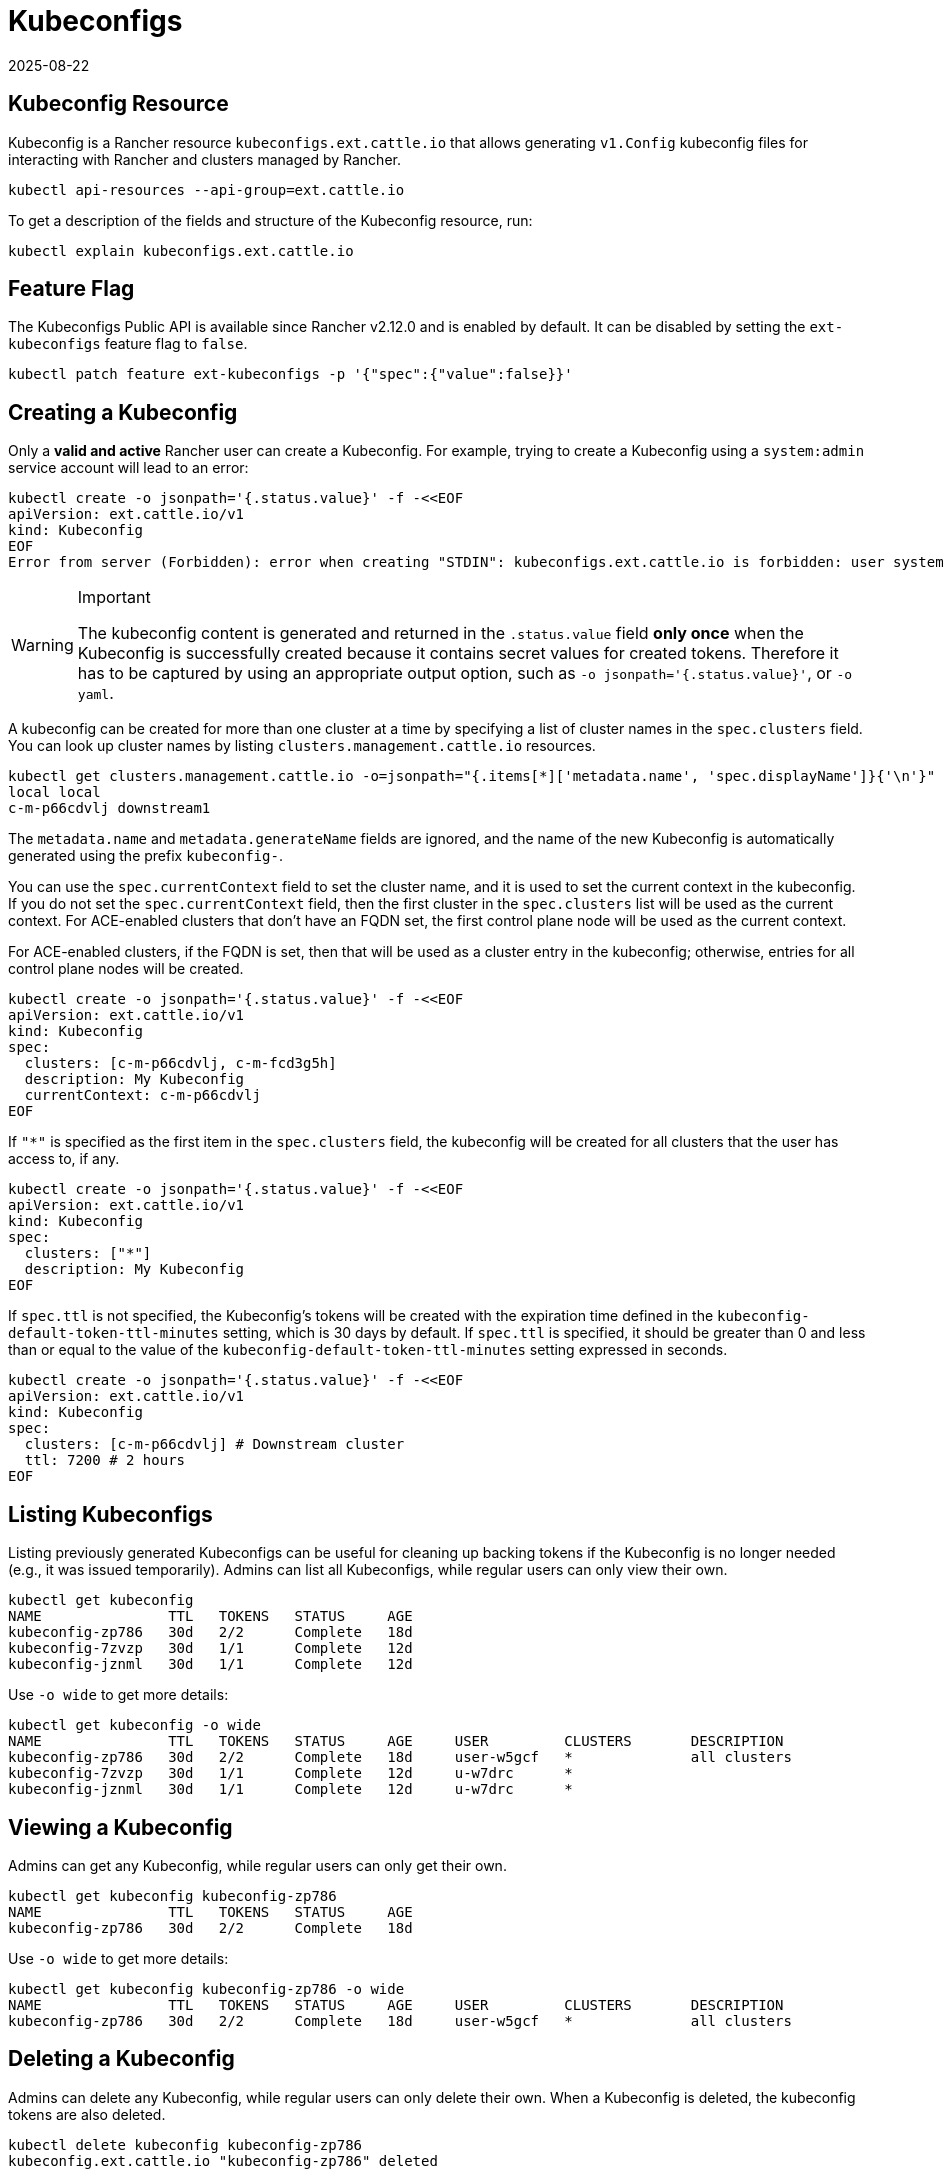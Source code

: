= Kubeconfigs
:revdate: 2025-08-22
:page-revdate: {revdate}

== Kubeconfig Resource

Kubeconfig is a Rancher resource `kubeconfigs.ext.cattle.io` that allows generating `v1.Config` kubeconfig files for interacting with Rancher and clusters managed by Rancher.

[,shell]
----
kubectl api-resources --api-group=ext.cattle.io
----

To get a description of the fields and structure of the Kubeconfig resource, run:

[,shell]
----
kubectl explain kubeconfigs.ext.cattle.io
----

== Feature Flag

The Kubeconfigs Public API is available since Rancher v2.12.0 and is enabled by default. It can be disabled by setting the `ext-kubeconfigs` feature flag to `false`.

[,shell]
----
kubectl patch feature ext-kubeconfigs -p '{"spec":{"value":false}}'
----

== Creating a Kubeconfig

Only a **valid and active** Rancher user can create a Kubeconfig. For example, trying to create a Kubeconfig using a `system:admin` service account will lead to an error:

[,bash]
----
kubectl create -o jsonpath='{.status.value}' -f -<<EOF
apiVersion: ext.cattle.io/v1
kind: Kubeconfig
EOF
Error from server (Forbidden): error when creating "STDIN": kubeconfigs.ext.cattle.io is forbidden: user system:admin is not a Rancher user
----

[WARNING]
.Important
====
The kubeconfig content is generated and returned in the `.status.value` field **only once** when the Kubeconfig is successfully created because it contains secret values for created tokens. Therefore it has to be captured by using an appropriate output option, such as `-o jsonpath='{.status.value}'`, or `-o yaml`.
====

A kubeconfig can be created for more than one cluster at a time by specifying a list of cluster names in the `spec.clusters` field. You can look up cluster names by listing `clusters.management.cattle.io` resources.

[,shell]
----
kubectl get clusters.management.cattle.io -o=jsonpath="{.items[*]['metadata.name', 'spec.displayName']}{'\n'}"
local local
c-m-p66cdvlj downstream1
----

The `metadata.name` and `metadata.generateName` fields are ignored, and the name of the new Kubeconfig is automatically generated using the prefix `kubeconfig-`.

You can use the `spec.currentContext` field to set the cluster name, and it is used to set the current context in the kubeconfig. If you do not set the `spec.currentContext` field, then the first cluster in the `spec.clusters` list will be used as the current context. For ACE-enabled clusters that don't have an FQDN set, the first control plane node will be used as the current context.

For ACE-enabled clusters, if the FQDN is set, then that will be used as a cluster entry in the kubeconfig; otherwise, entries for all control plane nodes will be created.

[,bash]
----
kubectl create -o jsonpath='{.status.value}' -f -<<EOF
apiVersion: ext.cattle.io/v1
kind: Kubeconfig
spec:
  clusters: [c-m-p66cdvlj, c-m-fcd3g5h]
  description: My Kubeconfig
  currentContext: c-m-p66cdvlj
EOF
----

If `"*"` is specified as the first item in the `spec.clusters` field, the kubeconfig will be created for all clusters that the user has access to, if any.

[,bash]
----
kubectl create -o jsonpath='{.status.value}' -f -<<EOF
apiVersion: ext.cattle.io/v1
kind: Kubeconfig
spec:
  clusters: ["*"]
  description: My Kubeconfig
EOF
----

If `spec.ttl` is not specified, the Kubeconfig's tokens will be created with the expiration time defined in the `kubeconfig-default-token-ttl-minutes` setting, which is 30 days by default. If `spec.ttl` is specified, it should be greater than 0 and less than or equal to the value of the `kubeconfig-default-token-ttl-minutes` setting expressed in seconds.

[,bash]
----
kubectl create -o jsonpath='{.status.value}' -f -<<EOF
apiVersion: ext.cattle.io/v1
kind: Kubeconfig
spec:
  clusters: [c-m-p66cdvlj] # Downstream cluster
  ttl: 7200 # 2 hours
EOF
----

== Listing Kubeconfigs

Listing previously generated Kubeconfigs can be useful for cleaning up backing tokens if the Kubeconfig is no longer needed (e.g., it was issued temporarily). Admins can list all Kubeconfigs, while regular users can only view their own.

[,shell]
----
kubectl get kubeconfig
NAME               TTL   TOKENS   STATUS     AGE
kubeconfig-zp786   30d   2/2      Complete   18d
kubeconfig-7zvzp   30d   1/1      Complete   12d
kubeconfig-jznml   30d   1/1      Complete   12d
----

Use `-o wide` to get more details:

[,shell]
----
kubectl get kubeconfig -o wide
NAME               TTL   TOKENS   STATUS     AGE     USER         CLUSTERS       DESCRIPTION
kubeconfig-zp786   30d   2/2      Complete   18d     user-w5gcf   *              all clusters
kubeconfig-7zvzp   30d   1/1      Complete   12d     u-w7drc      *
kubeconfig-jznml   30d   1/1      Complete   12d     u-w7drc      *
----

== Viewing a Kubeconfig

Admins can get any Kubeconfig, while regular users can only get their own.

[,shell]
----
kubectl get kubeconfig kubeconfig-zp786
NAME               TTL   TOKENS   STATUS     AGE
kubeconfig-zp786   30d   2/2      Complete   18d
----

Use `-o wide` to get more details:

[,shell]
----
kubectl get kubeconfig kubeconfig-zp786 -o wide
NAME               TTL   TOKENS   STATUS     AGE     USER         CLUSTERS       DESCRIPTION
kubeconfig-zp786   30d   2/2      Complete   18d     user-w5gcf   *              all clusters
----

== Deleting a Kubeconfig

Admins can delete any Kubeconfig, while regular users can only delete their own. When a Kubeconfig is deleted, the kubeconfig tokens are also deleted.

[,shell]
----
kubectl delete kubeconfig kubeconfig-zp786
kubeconfig.ext.cattle.io "kubeconfig-zp786" deleted
----

To delete a Kubeconfig using preconditions:

[,shell]
----
cat <<EOF | k delete --raw /apis/ext.cattle.io/v1/kubeconfigs/kubeconfig-zp786 -f -
{
  "apiVersion": "v1",
  "kind": "DeleteOptions",
  "preconditions": {
    "uid": "52183e05-d382-47d2-b4b9-d0735823ce90",
    "resourceVersion": "31331505"
  }
}
EOF
----

== Deleting a Collection of Kubeconfigs

Admins can delete any Kubeconfig, while regular users can only delete their own.

To delete all Kubeconfigs:

[,shell]
----
kubectl delete --raw /apis/ext.cattle.io/v1/kubeconfigs
----

To delete a collection of Kubeconfigs by label:

[,shell]
----
kubectl delete --raw /apis/ext.cattle.io/v1/kubeconfigs?labelSelector=foo%3Dbar
----

== Updating a Kubeconfig

Only the `metadata`, e.g. adding a label or an annotation, and the `spec.description` field can be updated. All other `spec` fields are immutable.

To edit a Kubeconfig:

[,shell]
----
kubectl edit kubeconfig kubeconfig-zp786
----

To patch a Kubeconfig and update its description:

[,shell]
----
kubectl patch kubeconfig kubeconfig-zp786 -type merge -p '{"spec":{"description":"Updated description"}}'
kubeconfig.ext.cattle.io/kubeconfig-zp786 patched

kubectl get kubeconfig kubeconfig-fdcpl -o jsonpath='{.spec.description}'
Updated description
----

To patch a Kubeconfig and add a label:

[,shell]
----
kubectl patch kubeconfig kubeconfig-zp786 -type merge -p '{"metadata":{"labels":{"foo":"bar"}}}'
kubeconfig.ext.cattle.io/kubeconfig-zp786 patched

kubectl get kubeconfig kubeconfig-zp786 -o jsonpath='{.metadata.labels.foo}'
bar
----